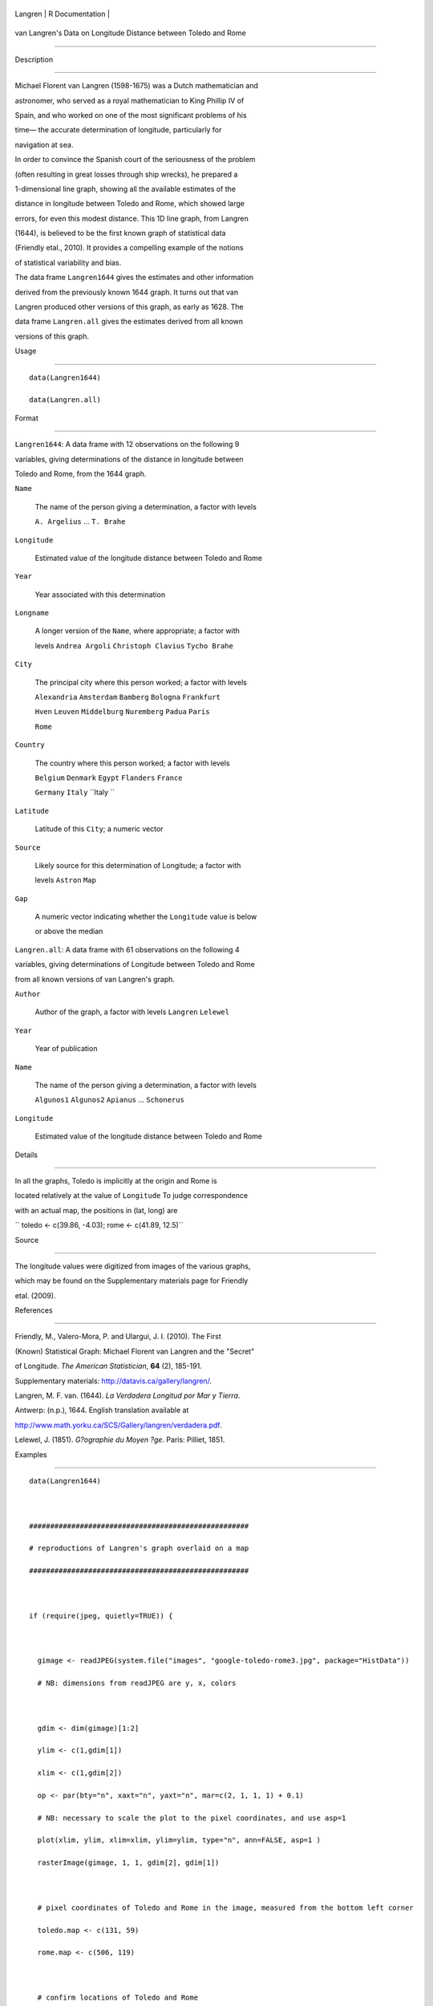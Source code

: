 +-----------+-------------------+
| Langren   | R Documentation   |
+-----------+-------------------+

van Langren's Data on Longitude Distance between Toledo and Rome
----------------------------------------------------------------

Description
~~~~~~~~~~~

Michael Florent van Langren (1598-1675) was a Dutch mathematician and
astronomer, who served as a royal mathematician to King Phillip IV of
Spain, and who worked on one of the most significant problems of his
time— the accurate determination of longitude, particularly for
navigation at sea.

In order to convince the Spanish court of the seriousness of the problem
(often resulting in great losses through ship wrecks), he prepared a
1-dimensional line graph, showing all the available estimates of the
distance in longitude between Toledo and Rome, which showed large
errors, for even this modest distance. This 1D line graph, from Langren
(1644), is believed to be the first known graph of statistical data
(Friendly etal., 2010). It provides a compelling example of the notions
of statistical variability and bias.

The data frame ``Langren1644`` gives the estimates and other information
derived from the previously known 1644 graph. It turns out that van
Langren produced other versions of this graph, as early as 1628. The
data frame ``Langren.all`` gives the estimates derived from all known
versions of this graph.

Usage
~~~~~

::

        data(Langren1644)
        data(Langren.all)
        

Format
~~~~~~

``Langren1644``: A data frame with 12 observations on the following 9
variables, giving determinations of the distance in longitude between
Toledo and Rome, from the 1644 graph.

``Name``
    The name of the person giving a determination, a factor with levels
    ``A. Argelius`` ... ``T. Brahe``

``Longitude``
    Estimated value of the longitude distance between Toledo and Rome

``Year``
    Year associated with this determination

``Longname``
    A longer version of the ``Name``, where appropriate; a factor with
    levels ``Andrea Argoli`` ``Christoph Clavius`` ``Tycho Brahe``

``City``
    The principal city where this person worked; a factor with levels
    ``Alexandria`` ``Amsterdam`` ``Bamberg`` ``Bologna`` ``Frankfurt``
    ``Hven`` ``Leuven`` ``Middelburg`` ``Nuremberg`` ``Padua`` ``Paris``
    ``Rome``

``Country``
    The country where this person worked; a factor with levels
    ``Belgium`` ``Denmark`` ``Egypt`` ``Flanders`` ``France``
    ``Germany`` ``Italy`` ``Italy ``

``Latitude``
    Latitude of this ``City``; a numeric vector

``Source``
    Likely source for this determination of Longitude; a factor with
    levels ``Astron`` ``Map``

``Gap``
    A numeric vector indicating whether the ``Longitude`` value is below
    or above the median

``Langren.all``: A data frame with 61 observations on the following 4
variables, giving determinations of Longitude between Toledo and Rome
from all known versions of van Langren's graph.

``Author``
    Author of the graph, a factor with levels ``Langren`` ``Lelewel``

``Year``
    Year of publication

``Name``
    The name of the person giving a determination, a factor with levels
    ``Algunos1`` ``Algunos2`` ``Apianus`` ... ``Schonerus``

``Longitude``
    Estimated value of the longitude distance between Toledo and Rome

Details
~~~~~~~

In all the graphs, Toledo is implicitly at the origin and Rome is
located relatively at the value of ``Longitude`` To judge correspondence
with an actual map, the positions in (lat, long) are

``     toledo <- c(39.86, -4.03);     rome   <- c(41.89, 12.5)``

Source
~~~~~~

The longitude values were digitized from images of the various graphs,
which may be found on the Supplementary materials page for Friendly
etal. (2009).

References
~~~~~~~~~~

Friendly, M., Valero-Mora, P. and Ulargui, J. I. (2010). The First
(Known) Statistical Graph: Michael Florent van Langren and the "Secret"
of Longitude. *The American Statistician*, **64** (2), 185-191.
Supplementary materials: http://datavis.ca/gallery/langren/.

Langren, M. F. van. (1644). *La Verdadera Longitud por Mar y Tierra*.
Antwerp: (n.p.), 1644. English translation available at
http://www.math.yorku.ca/SCS/Gallery/langren/verdadera.pdf.

Lelewel, J. (1851). *G?ographie du Moyen ?ge*. Paris: Pilliet, 1851.

Examples
~~~~~~~~

::

    data(Langren1644)

    ####################################################
    # reproductions of Langren's graph overlaid on a map
    ####################################################

    if (require(jpeg, quietly=TRUE)) {

      gimage <- readJPEG(system.file("images", "google-toledo-rome3.jpg", package="HistData"))
      # NB: dimensions from readJPEG are y, x, colors

      gdim <- dim(gimage)[1:2]
      ylim <- c(1,gdim[1])
      xlim <- c(1,gdim[2])
      op <- par(bty="n", xaxt="n", yaxt="n", mar=c(2, 1, 1, 1) + 0.1)
      # NB: necessary to scale the plot to the pixel coordinates, and use asp=1
      plot(xlim, ylim, xlim=xlim, ylim=ylim, type="n", ann=FALSE, asp=1 )
      rasterImage(gimage, 1, 1, gdim[2], gdim[1])

      # pixel coordinates of Toledo and Rome in the image, measured from the bottom left corner
      toledo.map <- c(131, 59)
      rome.map <- c(506, 119)
      
      # confirm locations of Toledo and Rome
      points(rbind(toledo.map, rome.map), cex=2)
      text(131, 95, "Toledo", cex=1.5)
      text(506, 104, "Roma", cex=1.5)

      # set a scale for translation of lat,long to pixel x,y
      scale <- data.frame(x=c(131, 856), y=c(52,52))
      rownames(scale)=c(0,30)

      # translate from degrees longitude to pixels
      xlate <- function(x) {
        131+x*726/30    
      }

      # draw an axis
      lines(scale)
      ticks <- xlate(seq(0,30,5))
      segments(ticks, 52, ticks, 45)
      text(ticks, 40, seq(0,30,5))
      text(xlate(8), 17, "Grados de la Longitud", cex=1.7)

      # label the observations with the names
      points(x=xlate(Langren1644$Longitude), y=rep(57, nrow(Langren1644)), 
             pch=25, col="blue", bg="blue")
      text(x=xlate(Langren1644$Longitude), y=rep(57, nrow(Langren1644)), 
           labels=Langren1644$Name, srt=90, adj=c(-.1, .5), cex=0.8)
      par(op)
    }

    ### Original implementation using ReadImages, now deprecated & shortly to be removed
    ## Not run: 
    if (require(ReadImages)) {
      gimage <- read.jpeg(system.file("images", "google-toledo-rome3.jpg", package="HistData"))
      plot(gimage)
      
      # pixel coordinates of Toledo and Rome in the image, measured from the bottom left corner
      toledo.map <- c(130, 59)
      rome.map <- c(505, 119)
      
      # confirm locations of Toledo and Rome
      points(rbind(toledo.map, rome.map), cex=2)
      
      # set a scale for translation of lat,long to pixel x,y
      scale <- data.frame(x=c(130, 856), y=c(52,52))
      rownames(scale)=c(0,30)
      lines(scale)
      
      xlate <- function(x) {
        130+x*726/30    
      }
      points(x=xlate(Langren1644$Longitude), y=rep(57, nrow(Langren1644)), 
             pch=25, col="blue")
      text(x=xlate(Langren1644$Longitude), y=rep(57, nrow(Langren1644)), 
             labels=Langren1644$Name, srt=90, adj=c(0, 0.5), cex=0.8)
    }

    ## End(Not run)

    ### First attempt using ggplot2; temporarily abandonned.
    ## Not run: 
    require(maps)
    require(ggplot2)
    require(reshape)
    require(plyr)
    require(scales)

    # set latitude to that of Toledo
    Langren1644$Latitude <- 39.68

    #          x/long   y/lat
    bbox <- c( 38.186, -9.184,
               43.692, 28.674 )
    bbox <- matrix(bbox, 2, 2, byrow=TRUE)

    borders <- as.data.frame(map("world", plot = FALSE,
      xlim = expand_range(bbox[,2], 0.2),
      ylim = expand_range(bbox[,1], 0.2))[c("x", "y")])

    data(world.cities)
    # get actual locations of Toledo & Rome
    cities <- subset(world.cities,
      name %in% c("Rome", "Toledo") & country.etc %in% c("Spain", "Italy"))
    colnames(cities)[4:5]<-c("Latitude", "Longitude")

    mplot <- ggplot(Langren1644, aes(Longitude, Latitude) ) +
      geom_path(aes(x, y), borders, colour = "grey60") +
      geom_point(y = 40) +
      geom_text(aes(label = Name), y = 40.1, angle = 90, hjust = 0, size = 3)
    mplot <- mplot +
        geom_segment(aes(x=-4.03, y=40, xend=30, yend=40))

    mplot <- mplot +
      geom_point(data = cities, colour = "red", size = 2) +
      geom_text(data=cities, aes(label=name), color="red", size=3, vjust=-0.5) +
      coord_cartesian(xlim=bbox[,2], ylim=bbox[,1])

    # make the plot have approximately aspect ratio = 1
    windows(width=10, height=2)
    mplot

    ## End(Not run)


    ###########################################
    # show variation in estimates across graphs
    ###########################################

    library(lattice)
    graph <- paste(Langren.all$Author, Langren.all$Year)
    dotplot(Name ~ Longitude, data=Langren.all)

    dotplot( as.factor(Year) ~ Longitude, data=Langren.all, groups=Name, type="o")

    dotplot(Name ~ Longitude|graph, data=Langren.all, groups=graph)

    # why the gap?
    gap.mod <- glm(Gap ~ Year + Source + Latitude, family=binomial, data=Langren1644)
    anova(gap.mod, test="Chisq")


